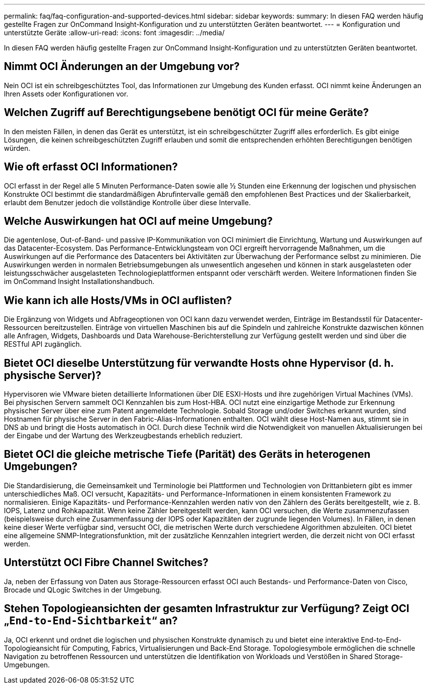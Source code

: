 ---
permalink: faq/faq-configuration-and-supported-devices.html 
sidebar: sidebar 
keywords:  
summary: In diesen FAQ werden häufig gestellte Fragen zur OnCommand Insight-Konfiguration und zu unterstützten Geräten beantwortet. 
---
= Konfiguration und unterstützte Geräte
:allow-uri-read: 
:icons: font
:imagesdir: ../media/


[role="lead"]
In diesen FAQ werden häufig gestellte Fragen zur OnCommand Insight-Konfiguration und zu unterstützten Geräten beantwortet.



== Nimmt OCI Änderungen an der Umgebung vor?

Nein OCI ist ein schreibgeschütztes Tool, das Informationen zur Umgebung des Kunden erfasst. OCI nimmt keine Änderungen an Ihren Assets oder Konfigurationen vor.



== Welchen Zugriff auf Berechtigungsebene benötigt OCI für meine Geräte?

In den meisten Fällen, in denen das Gerät es unterstützt, ist ein schreibgeschützter Zugriff alles erforderlich. Es gibt einige Lösungen, die keinen schreibgeschützten Zugriff erlauben und somit die entsprechenden erhöhten Berechtigungen benötigen würden.



== Wie oft erfasst OCI Informationen?

OCI erfasst in der Regel alle 5 Minuten Performance-Daten sowie alle ½ Stunden eine Erkennung der logischen und physischen Konstrukte OCI bestimmt die standardmäßigen Abrufintervalle gemäß den empfohlenen Best Practices und der Skalierbarkeit, erlaubt dem Benutzer jedoch die vollständige Kontrolle über diese Intervalle.



== Welche Auswirkungen hat OCI auf meine Umgebung?

Die agentenlose, Out-of-Band- und passive IP-Kommunikation von OCI minimiert die Einrichtung, Wartung und Auswirkungen auf das Datacenter-Ecosystem. Das Performance-Entwicklungsteam von OCI ergreift hervorragende Maßnahmen, um die Auswirkungen auf die Performance des Datacenters bei Aktivitäten zur Überwachung der Performance selbst zu minimieren. Die Auswirkungen werden in normalen Betriebsumgebungen als unwesentlich angesehen und können in stark ausgelasteten oder leistungsschwächer ausgelasteten Technologieplattformen entspannt oder verschärft werden. Weitere Informationen finden Sie im OnCommand Insight Installationshandbuch.



== Wie kann ich alle Hosts/VMs in OCI auflisten?

Die Ergänzung von Widgets und Abfrageoptionen von OCI kann dazu verwendet werden, Einträge im Bestandsstil für Datacenter-Ressourcen bereitzustellen. Einträge von virtuellen Maschinen bis auf die Spindeln und zahlreiche Konstrukte dazwischen können alle Anfragen, Widgets, Dashboards und Data Warehouse-Berichterstellung zur Verfügung gestellt werden und sind über die RESTful API zugänglich.



== Bietet OCI dieselbe Unterstützung für verwandte Hosts ohne Hypervisor (d. h. physische Server)?

Hypervisoren wie VMware bieten detaillierte Informationen über DIE ESXI-Hosts und ihre zugehörigen Virtual Machines (VMs). Bei physischen Servern sammelt OCI Kennzahlen bis zum Host-HBA. OCI nutzt eine einzigartige Methode zur Erkennung physischer Server über eine zum Patent angemeldete Technologie. Sobald Storage und/oder Switches erkannt wurden, sind Hostnamen für physische Server in den Fabric-Alias-Informationen enthalten. OCI wählt diese Host-Namen aus, stimmt sie in DNS ab und bringt die Hosts automatisch in OCI. Durch diese Technik wird die Notwendigkeit von manuellen Aktualisierungen bei der Eingabe und der Wartung des Werkzeugbestands erheblich reduziert.



== Bietet OCI die gleiche metrische Tiefe (Parität) des Geräts in heterogenen Umgebungen?

Die Standardisierung, die Gemeinsamkeit und Terminologie bei Plattformen und Technologien von Drittanbietern gibt es immer unterschiedliches Maß. OCI versucht, Kapazitäts- und Performance-Informationen in einem konsistenten Framework zu normalisieren. Einige Kapazitäts- und Performance-Kennzahlen werden nativ von den Zählern des Geräts bereitgestellt, wie z. B. IOPS, Latenz und Rohkapazität. Wenn keine Zähler bereitgestellt werden, kann OCI versuchen, die Werte zusammenzufassen (beispielsweise durch eine Zusammenfassung der IOPS oder Kapazitäten der zugrunde liegenden Volumes). In Fällen, in denen keine dieser Werte verfügbar sind, versucht OCI, die metrischen Werte durch verschiedene Algorithmen abzuleiten. OCI bietet eine allgemeine SNMP-Integrationsfunktion, mit der zusätzliche Kennzahlen integriert werden, die derzeit nicht von OCI erfasst werden.



== Unterstützt OCI Fibre Channel Switches?

Ja, neben der Erfassung von Daten aus Storage-Ressourcen erfasst OCI auch Bestands- und Performance-Daten von Cisco, Brocade und QLogic Switches in der Umgebung.



== Stehen Topologieansichten der gesamten Infrastruktur zur Verfügung? Zeigt OCI „`End-to-End-Sichtbarkeit`“ an?

Ja, OCI erkennt und ordnet die logischen und physischen Konstrukte dynamisch zu und bietet eine interaktive End-to-End-Topologieansicht für Computing, Fabrics, Virtualisierungen und Back-End Storage. Topologiesymbole ermöglichen die schnelle Navigation zu betroffenen Ressourcen und unterstützen die Identifikation von Workloads und Verstößen in Shared Storage-Umgebungen.
